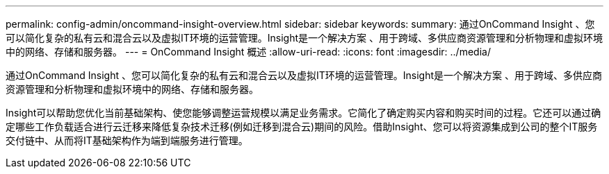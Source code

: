---
permalink: config-admin/oncommand-insight-overview.html 
sidebar: sidebar 
keywords:  
summary: 通过OnCommand Insight 、您可以简化复杂的私有云和混合云以及虚拟IT环境的运营管理。Insight是一个解决方案 、用于跨域、多供应商资源管理和分析物理和虚拟环境中的网络、存储和服务器。 
---
= OnCommand Insight 概述
:allow-uri-read: 
:icons: font
:imagesdir: ../media/


[role="lead"]
通过OnCommand Insight 、您可以简化复杂的私有云和混合云以及虚拟IT环境的运营管理。Insight是一个解决方案 、用于跨域、多供应商资源管理和分析物理和虚拟环境中的网络、存储和服务器。

Insight可以帮助您优化当前基础架构、使您能够调整运营规模以满足业务需求。它简化了确定购买内容和购买时间的过程。它还可以通过确定哪些工作负载适合进行云迁移来降低复杂技术迁移(例如迁移到混合云)期间的风险。借助Insight、您可以将资源集成到公司的整个IT服务交付链中、从而将IT基础架构作为端到端服务进行管理。
